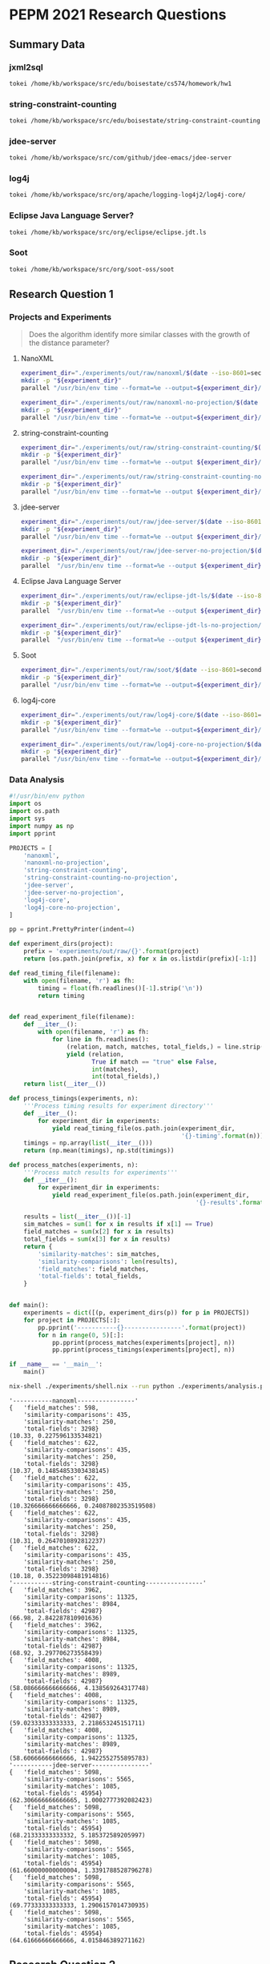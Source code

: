 * PEPM 2021 Research Questions
  :PROPERTIES:
  :ID:       2926d77b-ac4b-4794-a9d2-009abf834d86
  :END:

** Summary Data
   :PROPERTIES:
   :ID:       09f87a72-ade0-4c51-a16f-d14f9e77a73f
   :header-args:bash: session summary-data :results raw drawer :dir ../
   :END:

*** jxml2sql
    :PROPERTIES:
    :ID:       f6134bdc-5b7a-4f51-9470-4c2f958b16cd
    :END:

#+begin_src bash
tokei /home/kb/workspace/src/edu/boisestate/cs574/homework/hw1
#+end_src

#+RESULTS:
:results:
===============================================================================
 Language            Files        Lines         Code     Comments       Blanks
===============================================================================
 Java                   36         7961         3850         3188          923
 Org                     2          518          417            0          101
 XML                   150         3003         2434           82          487
===============================================================================
 Total                 188        11482         6701         3270         1511
===============================================================================
:end:

*** string-constraint-counting
    :PROPERTIES:
    :ID:       cb892fef-6883-4bd1-8437-e5f7cbd37028
    :END:

#+begin_src bash
tokei /home/kb/workspace/src/edu/boisestate/string-constraint-counting
#+end_src

#+RESULTS:
:results:
===============================================================================
 Language            Files        Lines         Code     Comments       Blanks
===============================================================================
 BASH                    3           99           60           29           10
 Java                  119        28309        17203         6937         4169
 JSON                   90           90           90            0            0
 Markdown                1            1            0            1            0
 Shell                   8          465          258           79          128
 Plain Text             47         2694            0         2686            8
 XML                     4          189          182            0            7
===============================================================================
 Total                 272        31847        17793         9732         4322
===============================================================================
:end:

*** jdee-server
    :PROPERTIES:
    :ID:       0056d48b-0437-47e6-867d-9f38e4b44d95
    :END:

#+begin_src bash
tokei /home/kb/workspace/src/com/github/jdee-emacs/jdee-server
#+end_src

#+RESULTS:
:results:
:end:

*** log4j
    :PROPERTIES:
    :ID:       5fe1769c-87cb-4c05-a27a-e5902fb94aa3
    :END:

#+begin_src bash
tokei /home/kb/workspace/src/org/apache/logging-log4j2/log4j-core/
#+end_src

#+RESULTS:
:results:
===============================================================================
 Language            Files        Lines         Code     Comments       Blanks
===============================================================================
 Batch                   1           47           37            3            7
 Groovy                  1            1            1            0            0
 Java                 1230       158136        93032        47877        17227
 JavaScript              1            7            7            0            0
 JSON                   14          622          615            0            7
 Markdown                2          121            0           94           27
 Shell                   2          119           44           57           18
 Plain Text              1            4            0            3            1
 XML                   273        10734         6803         3433          498
 YAML                    7          190          176            0           14
===============================================================================
 Total                1532       169981       100715        51467        17799
===============================================================================
:end:

*** Eclipse Java Language Server?
    :PROPERTIES:
    :ID:       3e94afeb-8aa6-4a38-945b-a8fca72e888b
    :END:

#+begin_src bash
tokei /home/kb/workspace/src/org/eclipse/eclipse.jdt.ls
#+end_src

#+RESULTS:
:results:
===============================================================================
 Language            Files        Lines         Code     Comments       Blanks
===============================================================================
 Batch                  13         1349         1028            0          321
 CSS                     5         1608         1429          134           45
 Java                  794       172594       129466        22743        20385
 JavaScript             15        32115        21320         6277         4518
 JSON                    1           12            9            0            3
 Shell                  13         2479         1727          491          261
 Plain Text              2           11            0            9            2
 XML                    82         3098         3019           28           51
-------------------------------------------------------------------------------
 HTML                   16         2269         2045          224            0
 |- JavaScript          13          437          389           48            0
 (Total)                           2706         2434          272            0
-------------------------------------------------------------------------------
 Markdown                2          518            0          436           82
 |- BASH                 1            2            2            0            0
 (Total)                            520            2          436           82
===============================================================================
 Total                 943       216492       160434        30390        25668
===============================================================================
:end:

*** Soot
    :PROPERTIES:
    :ID:       2f797e80-acfc-43d3-955e-c7d901d10228
    :END:

#+begin_src bash
tokei /home/kb/workspace/src/org/soot-oss/soot
#+end_src

#+RESULTS:
:results:
===============================================================================
 Language            Files        Lines         Code     Comments       Blanks
===============================================================================
 BASH                    1           40           34            1            5
 CSS                     2           16           14            0            2
 Java                 3670       648131       391231       183149        73751
 Julia                   1            5            5            0            0
 Makefile                6          101           59           13           29
 Markdown                2          223            0          145           78
 Perl                    1          239          191           29           19
 Shell                  12          147          105           13           29
 TeX                    45        16081        12155         1637         2289
 Plain Text              7         1882            0         1483          399
 XSL                    11         3199         2538          138          523
 XML                    15         9710         9389          219          102
-------------------------------------------------------------------------------
 HTML                   97        11617        10014          822          781
 |- JavaScript           1           14           12            2            0
 (Total)                          11631        10026          824          781
===============================================================================
 Total                3870       691405       425747       187651        78007
===============================================================================
:end:

** Research Question 1
   :PROPERTIES:
   :ID:       2b908915-c256-462f-8373-571a0598fd74
   :header-args:bash: :session rq1 :results verbatim drawer :dir ../ :tangle run-experiments.sh
   :header-args:python: :eval never
   :END:

*** Projects and Experiments
    :PROPERTIES:
    :ID:       52967bc6-ef97-4958-943b-4255ce369990
    :END:
#+begin_quote
Does the algorithm identify more similar classes with the growth of the
distance parameter?
#+end_quote

**** NanoXML
    :PROPERTIES:
    :ID:       67ac22d3-b686-4c45-9c7c-02c0751ff36f
    :END:

#+begin_src bash :results none
experiment_dir="./experiments/out/raw/nanoxml/$(date --iso-8601=seconds)"
mkdir -p "${experiment_dir}"
parallel "/usr/bin/env time --format=%e --output=${experiment_dir}/{}-timing java -jar target/uberjar/thqs-0.1.0-SNAPSHOT-standalone.jar /home/kb/workspace/src/edu/boisestate/cs574/homework/hw1/target/classes app.JXML2SQLApp {} > ${experiment_dir}/{}-results 2> ${experiment_dir}/{}-results.err" ::: 0 1 2 3 4
#+end_src

#+begin_src bash :results none
experiment_dir="./experiments/out/raw/nanoxml-no-projection/$(date --iso-8601=seconds)"
mkdir -p "${experiment_dir}"
parallel "/usr/bin/env time --format=%e --output=${experiment_dir}/{}-timing java -jar target/uberjar/thqs-0.1.0-SNAPSHOT-standalone.jar /home/kb/workspace/src/edu/boisestate/cs574/homework/hw1/target/classes app.JXML2SQLApp {} net false > ${experiment_dir}/{}-results 2> ${experiment_dir}/{}-results.err" ::: 0 1 2 3 4
#+end_src

**** string-constraint-counting
    :PROPERTIES:
    :ID:       5c24679f-9844-49bd-b378-078ca1b1a2b5
    :END:

#+begin_src bash :results none
experiment_dir="./experiments/out/raw/string-constraint-counting/$(date --iso-8601=seconds)"
mkdir -p "${experiment_dir}"
parallel "/usr/bin/env time --format=%e --output ${experiment_dir}/{}-timing java -jar target/uberjar/thqs-0.1.0-SNAPSHOT-standalone.jar /home/kb/workspace/src/edu/boisestate/string-constraint-counting/target/classes edu.boisestate.cs.SolveMain {} > ${experiment_dir}/{}-results 2> ${experiment_dir}/{}-results.err" ::: 0 1 2 3 4
#+end_src

#+begin_src bash :results none
experiment_dir="./experiments/out/raw/string-constraint-counting-no-projection/$(date --iso-8601=seconds)"
mkdir -p "${experiment_dir}"
parallel "/usr/bin/env time --format=%e --output ${experiment_dir}/{}-timing java -jar target/uberjar/thqs-0.1.0-SNAPSHOT-standalone.jar /home/kb/workspace/src/edu/boisestate/string-constraint-counting/target/classes edu.boisestate.cs.SolveMain {} false > ${experiment_dir}/{}-results 2> ${experiment_dir}/{}-results.err" ::: 0 1 2 3 4
#+end_src

**** jdee-server
    :PROPERTIES:
    :ID:       a216704b-0499-417d-b3a7-6055af12d7b7
    :END:

#+begin_src bash :results none
experiment_dir="./experiments/out/raw/jdee-server/$(date --iso-8601=seconds)"
mkdir -p "${experiment_dir}"
parallel "/usr/bin/env time --format=%e --output ${experiment_dir}/{}-timing java -jar target/uberjar/thqs-0.1.0-SNAPSHOT-standalone.jar /home/kb/workspace/src/com/github/jdee-emacs/jdee-server/target/classes jde.parser.ParserMain {} > ${experiment_dir}/{}-results 2> ${experiment_dir}/{}-results.err" ::: 0 1 2 3 4
#+end_src

#+begin_src bash :results none
experiment_dir="./experiments/out/raw/jdee-server-no-projection/$(date --iso-8601=seconds)"
mkdir -p "${experiment_dir}"
parallel  "/usr/bin/env time --format=%e --output ${experiment_dir}/{}-timing java -jar target/uberjar/thqs-0.1.0-SNAPSHOT-standalone.jar /home/kb/workspace/src/com/github/jdee-emacs/jdee-server/target/classes jde.parser.ParserMain {} false > ${experiment_dir}/{}-results 2> ${experiment_dir}/{}-results.err" ::: 0 1 2 3 4
#+end_src

**** Eclipse Java Language Server
    :PROPERTIES:
    :ID:       2bc753ce-facf-4c92-9b1f-a83797f267ae
    :END:

#+begin_src bash :results none :tangle no :eval never
experiment_dir="./experiments/out/raw/eclipse-jdt-ls/$(date --iso-8601=seconds)"
mkdir -p "${experiment_dir}"
parallel  "/usr/bin/env time --format=%e --output ${experiment_dir}/{}-timing java -jar target/uberjar/thqs-0.1.0-SNAPSHOT-standalone.jar /home/kb/workspace/src/org/eclipse/eclipse.jdt.ls/org.eclipse.jdt.ls.core/target/classes org.eclipse.jdt.ls.core.internal.LanguageServer {} > ${experiment_dir}/{}-results 2> ${experiment_dir}/{}-results.err" ::: 0
#+end_src

#+begin_src bash :results none :tangle no :eval never
experiment_dir="./experiments/out/raw/eclipse-jdt-ls-no-projection/$(date --iso-8601=seconds)"
mkdir -p "${experiment_dir}"
parallel  "/usr/bin/env time --format=%e --output ${experiment_dir}/{}-timing java -jar target/uberjar/thqs-0.1.0-SNAPSHOT-standalone.jar /home/kb/workspace/src/org/eclipse/eclipse.jdt.ls/org.eclipse.jdt.ls.core/target/classes org.eclipse.jdt.ls.core.LanguageServer {} false > ${experiment_dir}/{}-results 2> ${experiment_dir}/{}-results.err" ::: 0 1 2 3 4
#+end_src

**** Soot
     :PROPERTIES:
     :ID:       320c683e-4552-49d6-a781-88364c66c8ec
     :END:

#+begin_src bash :results none eval never :tangle no
experiment_dir="./experiments/out/raw/soot/$(date --iso-8601=seconds)"
mkdir -p "${experiment_dir}"
parallel "/usr/bin/env time --format=%e --output=${experiment_dir}/{}-timing java -jar target/uberjar/thqs-0.1.0-SNAPSHOT-standalone.jar /home/kb/workspace/src/org/soot-oss/soot/target/classes soot.Main {} > ${experiment_dir}/{}-results 2> ${experiment_dir}/{}-results.err" ::: 0 1 2 3 4
#+end_src

**** log4j-core
     :PROPERTIES:
     :ID:       d77c4fae-9f36-4edd-9a0b-6c967b27c1e4
     :END:

#+begin_src bash :results none
experiment_dir="./experiments/out/raw/log4j-core/$(date --iso-8601=seconds)"
mkdir -p "${experiment_dir}"
parallel "/usr/bin/env time --format=%e --output=${experiment_dir}/{}-timing java -jar target/uberjar/thqs-0.1.0-SNAPSHOT-standalone.jar /home/kb/workspace/pkg/org/apache/logging/log4j-core-2.13.3.jar org.apache.logging.log4j.core.Logger {} > ${experiment_dir}/{}-results 2> ${experiment_dir}/{}-results.err" ::: 0 1 2 3 4
#+end_src

#+begin_src bash :results none
experiment_dir="./experiments/out/raw/log4j-core-no-projection/$(date --iso-8601=seconds)"
mkdir -p "${experiment_dir}"
parallel "/usr/bin/env time --format=%e --output=${experiment_dir}/{}-timing java -jar target/uberjar/thqs-0.1.0-SNAPSHOT-standalone.jar /home/kb/workspace/pkg/org/apache/logging/log4j-core-2.13.3.jar org.apache.logging.log4j.core.Logger {} false > ${experiment_dir}/{}-results 2> ${experiment_dir}/{}-results.err" ::: 0 1 2 3 4
#+end_src


*** Data Analysis
    :PROPERTIES:
    :ID:       1e14f3a6-8efc-4336-99ad-834231cea8a9
    :END:

#+begin_src python :tangle analysis.py
#!/usr/bin/env python
import os
import os.path
import sys
import numpy as np
import pprint

PROJECTS = [
    'nanoxml',
    'nanoxml-no-projection',
    'string-constraint-counting',
    'string-constraint-counting-no-projection',
    'jdee-server',
    'jdee-server-no-projection',
    'log4j-core',
    'log4j-core-no-projection',
]

pp = pprint.PrettyPrinter(indent=4)

def experiment_dirs(project):
    prefix = 'experiments/out/raw/{}'.format(project)
    return [os.path.join(prefix, x) for x in os.listdir(prefix)[-1:]]

def read_timing_file(filename):
    with open(filename, 'r') as fh:
        timing = float(fh.readlines()[-1].strip('\n'))
        return timing


def read_experiment_file(filename):
    def __iter__():
        with open(filename, 'r') as fh:
            for line in fh.readlines():
                (relation, match, matches, total_fields,) = line.strip('\n').split('\t')
                yield (relation,
                       True if match == "true" else False,
                       int(matches),
                       int(total_fields),)
    return list(__iter__())

def process_timings(experiments, n):
    '''Process timing results for experiment directory'''
    def __iter__():
        for experiment_dir in experiments:
            yield read_timing_file(os.path.join(experiment_dir,
                                                '{}-timing'.format(n)))
    timings = np.array(list(__iter__()))
    return (np.mean(timings), np.std(timings))

def process_matches(experiments, n):
    '''Process match results for experiments'''
    def __iter__():
        for experiment_dir in experiments:
            yield read_experiment_file(os.path.join(experiment_dir,
                                                    '{}-results'.format(n)))

    results = list(__iter__())[-1]
    sim_matches = sum(1 for x in results if x[1] == True)
    field_matches = sum(x[2] for x in results)
    total_fields = sum(x[3] for x in results)
    return {
        'similarity-matches': sim_matches,
        'similarity-comparisons': len(results),
        'field_matches': field_matches,
        'total-fields': total_fields,
    }


def main():
    experiments = dict([(p, experiment_dirs(p)) for p in PROJECTS])
    for project in PROJECTS[:]:
        pp.pprint('-----------{}----------------'.format(project))
        for n in range(0, 5)[:]:
            pp.pprint(process_matches(experiments[project], n))
            pp.pprint(process_timings(experiments[project], n))

if __name__ == '__main__':
    main()
#+end_src

#+begin_src bash :tangle no
nix-shell ./experiments/shell.nix --run python ./experiments/analysis.py
#+end_src

#+begin_example
'-----------nanoxml----------------'
{   'field_matches': 598,
    'similarity-comparisons': 435,
    'similarity-matches': 250,
    'total-fields': 3298}
(10.33, 0.227596133534821)
{   'field_matches': 622,
    'similarity-comparisons': 435,
    'similarity-matches': 250,
    'total-fields': 3298}
(10.37, 0.14854853303438145)
{   'field_matches': 622,
    'similarity-comparisons': 435,
    'similarity-matches': 250,
    'total-fields': 3298}
(10.326666666666666, 0.24087802353519508)
{   'field_matches': 622,
    'similarity-comparisons': 435,
    'similarity-matches': 250,
    'total-fields': 3298}
(10.31, 0.2647010892812237)
{   'field_matches': 622,
    'similarity-comparisons': 435,
    'similarity-matches': 250,
    'total-fields': 3298}
(10.18, 0.35223098481914816)
'-----------string-constraint-counting----------------'
{   'field_matches': 3962,
    'similarity-comparisons': 11325,
    'similarity-matches': 8984,
    'total-fields': 42987}
(66.98, 2.842287810901636)
{   'field_matches': 3962,
    'similarity-comparisons': 11325,
    'similarity-matches': 8984,
    'total-fields': 42987}
(68.92, 3.297706273558439)
{   'field_matches': 4008,
    'similarity-comparisons': 11325,
    'similarity-matches': 8989,
    'total-fields': 42987}
(58.086666666666666, 4.138569264317748)
{   'field_matches': 4008,
    'similarity-comparisons': 11325,
    'similarity-matches': 8989,
    'total-fields': 42987}
(59.02333333333333, 2.218653245151711)
{   'field_matches': 4008,
    'similarity-comparisons': 11325,
    'similarity-matches': 8989,
    'total-fields': 42987}
(58.60666666666666, 1.9422552755895783)
'-----------jdee-server----------------'
{   'field_matches': 5098,
    'similarity-comparisons': 5565,
    'similarity-matches': 1085,
    'total-fields': 45954}
(62.306666666666665, 1.0002777392082423)
{   'field_matches': 5098,
    'similarity-comparisons': 5565,
    'similarity-matches': 1085,
    'total-fields': 45954}
(68.21333333333332, 5.185372589205997)
{   'field_matches': 5098,
    'similarity-comparisons': 5565,
    'similarity-matches': 1085,
    'total-fields': 45954}
(61.660000000000004, 1.3391788528796278)
{   'field_matches': 5098,
    'similarity-comparisons': 5565,
    'similarity-matches': 1085,
    'total-fields': 45954}
(69.77333333333333, 1.2906157014730935)
{   'field_matches': 5098,
    'similarity-comparisons': 5565,
    'similarity-matches': 1085,
    'total-fields': 45954}
(64.61666666666666, 4.015846389271162)
#+end_example

** Research Question 2
   :PROPERTIES:
   :ID:       875a6d34-42db-4400-b986-dbb19d7e147d
   :END:

#+begin_quote
What is the upper bound of the distance parameter where no additional similar
classes are discovered?
#+end_quote
